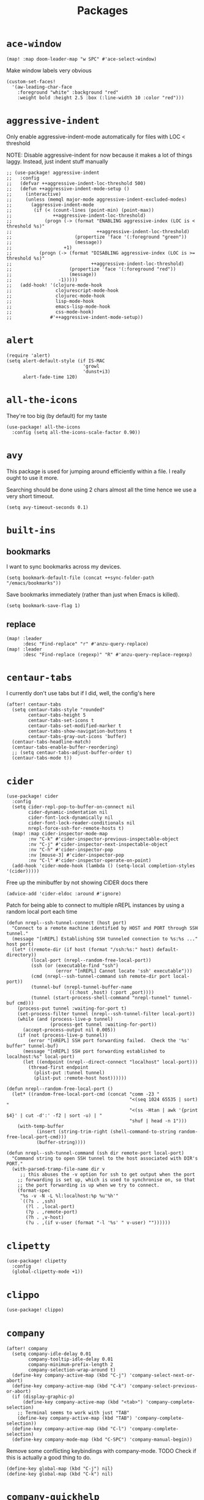 #+TITLE: Packages
#+STARTUP: overview
* =ace-window=
#+begin_src elisp
(map! :map doom-leader-map "w SPC" #'ace-select-window)
#+end_src
Make window labels very obvious
#+begin_src elisp
  (custom-set-faces!
    '(aw-leading-char-face
      :foreground "white" :background "red"
      :weight bold :height 2.5 :box (:line-width 10 :color "red")))
#+end_src
* =aggressive-indent=
Only enable aggressive-indent-mode automatically for files with LOC < threshold

NOTE: Disable aggressive-indent for now because it makes a lot of things laggy. Instead, just indent stuff manually
#+begin_src elisp
;; (use-package! aggressive-indent
;;   :config
;;   (defvar ++aggressive-indent-loc-threshold 500)
;;   (defun ++aggressive-indent-mode-setup ()
;;     (interactive)
;;     (unless (memql major-mode aggressive-indent-excluded-modes)
;;       (aggressive-indent-mode
;;        (if (< (count-lines (point-min) (point-max))
;;               ++aggressive-indent-loc-threshold)
;;            (progn (-> (format "ENABLING aggressive-index (LOC is < threshold %s)"
;;                               ++aggressive-indent-loc-threshold)
;;                       (propertize 'face '(:foreground "green"))
;;                       (message))
;;                   +1)
;;          (progn (-> (format "DISABLING aggressive-index (LOC is >= threshold %s)"
;;                             ++aggressive-indent-loc-threshold)
;;                     (propertize 'face '(:foreground "red"))
;;                     (message))
;;                 -1)))))
;;   (add-hook! '(clojure-mode-hook
;;                clojurescript-mode-hook
;;                clojurec-mode-hook
;;                lisp-mode-hook
;;                emacs-lisp-mode-hook
;;                css-mode-hook)
;;              #'++aggressive-indent-mode-setup))
#+end_src
* =alert=
#+begin_src elisp :results none
(require 'alert)
(setq alert-default-style (if IS-MAC
                            'growl
                            'dunst+i3)
      alert-fade-time 120)
#+end_src
* =all-the-icons=
They're too big (by default) for my taste
#+begin_src elisp
(use-package! all-the-icons
  :config (setq all-the-icons-scale-factor 0.90))
#+end_src
* =avy=
This package is used for jumping around efficiently within a file. I really ought to use it more.

Searching should be done using 2 chars almost all the time hence we use a very short timeout.
#+begin_src elisp
(setq avy-timeout-seconds 0.1)
#+end_src
* =built-ins=
** bookmarks
I want to sync bookmarks across my devices.
#+begin_src elisp
(setq bookmark-default-file (concat ++sync-folder-path "/emacs/bookmarks"))
#+end_src

Save bookmarks immediately (rather than just when Emacs is killed).
#+begin_src elisp
(setq bookmark-save-flag 1)
#+end_src
** replace
#+begin_src elisp
(map! :leader
      :desc "Find-replace" "r" #'anzu-query-replace)
(map! :leader
      :desc "Find-replace (regexp)" "R" #'anzu-query-replace-regexp)
#+end_src
* =centaur-tabs=
I currently don't use tabs but if I did, well, the config's here
#+begin_src elisp
(after! centaur-tabs
  (setq centaur-tabs-style "rounded"
        centaur-tabs-height 5
        centaur-tabs-set-icons t
        centaur-tabs-set-modified-marker t
        centaur-tabs-show-navigation-buttons t
        centaur-tabs-gray-out-icons 'buffer)
  (centaur-tabs-headline-match)
  (centaur-tabs-enable-buffer-reordering)
  ;; (setq centaur-tabs-adjust-buffer-order t)
  (centaur-tabs-mode t))
#+end_src
* =cider=
#+begin_src elisp
(use-package! cider
  :config
  (setq cider-repl-pop-to-buffer-on-connect nil
        cider-dynamic-indentation nil
        cider-font-lock-dynamically nil
        cider-font-lock-reader-conditionals nil
        nrepl-force-ssh-for-remote-hosts t)
  (map! :map cider-inspector-mode-map
        :nv "C-k" #'cider-inspector-previous-inspectable-object
        :nv "C-j" #'cider-inspector-next-inspectable-object
        :nv "C-h" #'cider-inspector-pop
        :nv [mouse-3] #'cider-inspector-pop
        :nv "C-l" #'cider-inspector-operate-on-point)
  (add-hook 'cider-mode-hook (lambda () (setq-local completion-styles '(cider)))))
#+end_src

Free up the minibuffer by not showing CIDER docs there
#+begin_src elisp
(advice-add 'cider-eldoc :around #'ignore)
#+end_src

Patch for being able to connect to multiple nREPL instances by using a random local port each time
#+begin_src elisp
(defun nrepl--ssh-tunnel-connect (host port)
  "Connect to a remote machine identified by HOST and PORT through SSH tunnel."
  (message "[nREPL] Establishing SSH tunneled connection to %s:%s ..." host port)
  (let* ((remote-dir (if host (format "/ssh:%s:" host) default-directory))
         (local-port (nrepl--random-free-local-port))
         (ssh (or (executable-find "ssh")
                  (error "[nREPL] Cannot locate 'ssh' executable")))
         (cmd (nrepl--ssh-tunnel-command ssh remote-dir port local-port))
         (tunnel-buf (nrepl-tunnel-buffer-name
                      `((:host ,host) (:port ,port))))
         (tunnel (start-process-shell-command "nrepl-tunnel" tunnel-buf cmd)))
    (process-put tunnel :waiting-for-port t)
    (set-process-filter tunnel (nrepl--ssh-tunnel-filter local-port))
    (while (and (process-live-p tunnel)
                (process-get tunnel :waiting-for-port))
      (accept-process-output nil 0.005))
    (if (not (process-live-p tunnel))
        (error "[nREPL] SSH port forwarding failed.  Check the '%s' buffer" tunnel-buf)
      (message "[nREPL] SSH port forwarding established to localhost:%s" local-port)
      (let ((endpoint (nrepl--direct-connect "localhost" local-port)))
        (thread-first endpoint
          (plist-put :tunnel tunnel)
          (plist-put :remote-host host))))))

(defun nrepl--random-free-local-port ()
  (let* ((random-free-local-port-cmd (concat "comm -23 "
                                             "<(seq 1024 65535 | sort) "
                                             "<(ss -Htan | awk '{print $4}' | cut -d':' -f2 | sort -u) | "
                                             "shuf | head -n 1")))
    (with-temp-buffer
           (insert (string-trim-right (shell-command-to-string random-free-local-port-cmd)))
           (buffer-string))))

(defun nrepl--ssh-tunnel-command (ssh dir remote-port local-port)
  "Command string to open SSH tunnel to the host associated with DIR's PORT."
  (with-parsed-tramp-file-name dir v
     ;; this abuses the -v option for ssh to get output when the port
    ;; forwarding is set up, which is used to synchronise on, so that
    ;; the port forwarding is up when we try to connect.
    (format-spec
     "%s -v -N -L %l:localhost:%p %u'%h'"
     `((?s . ,ssh)
       (?l . ,local-port)
       (?p . ,remote-port)
       (?h . ,v-host)
       (?u . ,(if v-user (format "-l '%s' " v-user) ""))))))
#+end_src
* =clipetty=
#+begin_src elisp
(use-package! clipetty
  :config
  (global-clipetty-mode +1))
#+end_src
* =clippo=
#+begin_src emacs-lisp :tangle yes :results none
(use-package! clippo)
#+end_src
* =company=
#+begin_src elisp
(after! company
  (setq company-idle-delay 0.01
        company-tooltip-idle-delay 0.01
        company-minimum-prefix-length 2
        company-selection-wrap-around t)
  (define-key company-active-map (kbd "C-j") 'company-select-next-or-abort)
  (define-key company-active-map (kbd "C-k") 'company-select-previous-or-abort)
  (if (display-graphic-p)
      (define-key company-active-map (kbd "<tab>") 'company-complete-selection)
    ;; Terminal seems to work with just "TAB"
    (define-key company-active-map (kbd "TAB") 'company-complete-selection))
  (define-key company-active-map (kbd "C-l") 'company-complete-selection)
  (define-key company-mode-map (kbd "C-SPC") 'company-manual-begin))
#+end_src
Remove some conflicting keybindings with company-mode.
TODO Check if this is actually a good thing to do.
#+begin_src elisp
(define-key global-map (kbd "C-j") nil)
(define-key global-map (kbd "C-k") nil)
#+end_src
* =company-quickhelp=
#+begin_src elisp
(use-package! company-quickhelp
  :config
  (company-quickhelp-mode +1))
#+end_src
* =counsel=
#+begin_src elisp
;; (use-package! counsel
;;   :config
;;   (map! :leader :desc "Search interwebs" "s g" #'counsel-search)
;;   (setq counsel-search-engine 'google))
#+end_src
* =consult=
#+begin_src elisp :results none
(use-package! consult
  :config
  (consult-customize
    consult-ripgrep consult-git-grep consult-grep
    consult-bookmark consult-xref
    consult--source-bookmark
    +default/search-project
    +default/search-cwd
    +default/search-other-cwd
    :preview-key '(:debounce 0.2 any))
  (map! :map doom-leader-map
        "y" #'consult-yank-from-kill-ring))
#+end_src
* =dap=
# dap-mode causes errors so comment it for now
# Typical templates DAP debug templates. Primarily serves as examples that can be tweaked
# #+begin_src elisp
# (use-package! dap-mode
#   :config
#   (dap-register-debug-template
#    "Typescript project (src/index.ts)"
#    (list :type "node"
#          :cwd "${workspaceFolder}"
#          :runtimeArgs ["--nolazy" "-r" "ts-node/register"]
#          :args "src/index.ts"
#          :request "launch"
#          :name "Node index.ts")))
#           #+end_src
# Disable DAP tooltips in TTY because it's glitchy
# #+begin_src elisp
# (use-package! dap-mode
#   :config
#   (dap-tooltip-mode (if (display-graphic-p) +1 -1)))
# #+end_src
# Add modeline to DAP windows (a bit hacky)
# #+begin_src elisp
# (use-package! dap-mode
#   :config
#   (add-hook '+dap-running-session-mode-hook (lambda () (doom-modeline-mode +1))))
# #+end_src
* =dotenv-mode=
#+begin_src elisp
(use-package! dotenv-mode
  :config (add-to-list 'auto-mode-alist '("\\.env\\..*" . dotenv-mode)))
#+end_src
* =edbi=
#+begin_src elisp
;; (require 'edbi)
#+end_src
* =ejc=

Make emacs into a decent SQL "IDE"
#+begin_src elisp
;; (require 'ejc-sql)
;; (require 'ejc-autocomplete)
;; (require 'ejc-direx)
;; (use-package! ejc-sql
;;   :config
;;   (setq ejc-ring-length 10000
;;         ejc-result-table-impl 'ejc-result-mode
;;         ejc-complete-on-dot t
;;         ejc-sql-separator "---")
;;   (set-popup-rules!
;;     '(("^database: "
;;        :quit nil
;;        :side left
;;        :size 75
;;        :select t)
;;       ("*ejc-sql-output*"
;;        :quit nil
;;        :side bottom
;;        :size 30
;;        :select nil)))
;;   (add-hook 'sql-mode-hook (lambda ()
;;                              (ejc-sql-mode t)
;;                              (map! :nv "SPC a" #'ejc-eval-user-sql-at-point)))
;;   (add-hook 'ejc-result-mode-hook (lambda () (visual-line-mode -1)))
;;   (add-hook 'ejc-sql-minor-mode-hook
;;             (lambda ()
;;               (company-mode -1)
;;               (auto-complete-mode +1)
;;               (ejc-ac-setup)
;;               ;; Fuzzy doesn't seem to work though. TODO Find out why
;;               (setq ac-use-fuzzy t
;;                     ac-fuzzy-enable t
;;                     ac-menu-height 10
;;                     ac-candidate-max 10
;;                     ac-delay 0.5
;;                     ac-auto-show-menu 0.5)
;;               (map! :map ac-completing-map
;;                     "C-k" #'ac-previous
;;                     "C-j" #'ac-next
;;                     "<tab>" #'ac-complete)))
;;   (add-hook 'ejc-sql-connected-hook (lambda ()
;;                                       (ejc-set-fetch-size 100)
;;                                       (ejc-set-max-rows 100)
;;                                       (ejc-set-show-too-many-rows-message t)
;;                                       (ejc-set-column-width-limit 50)
;;                                       (ejc-set-use-unicode t))))

;; (defun ejx-direx:make-buffer-prefixed ()
;;   (let ((current-ejc-db ejc-db)
;;         (buf (direx:ensure-buffer-for-root
;;               (make-instance 'ejc-direx:database
;;                              :name (format "database: %s" (ejc-get-db-name ejc-db))
;;                              :buffer (current-buffer)
;;                              :file-name (buffer-file-name)
;;                              :cache (cons nil (ejc-direx:get-structure))))))
;;     (with-current-buffer buf
;;       (setq-local ejc-db current-ejc-db))
;;     buf))

;; (defun ejx-direx:show ()
;;   (interactive)
;;   (pop-to-buffer (ejx-direx:make-buffer-prefixed)))
#+end_src
* =elcord=
Flex on Discord that we're using Emacs.
#+begin_src elisp
(defun start-elcord ()
  (interactive)
  (use-package! elcord
    :config
    (setq elcord-refresh-rate 5
          elcord-use-major-mode-as-main-icon t)
    (elcord-mode +1)
    (message "Started elcord")))

(defun stop-elcord ()
  (interactive)
  (elcord-mode -1)
  (message "Stopped elcord"))
#+end_src
* =evil=
#+begin_src elisp
(define-key evil-insert-state-map (kbd "C-j") nil)
(define-key evil-insert-state-map (kbd "C-k") nil)
(define-key evil-motion-state-map (kbd "<tab>") nil)

(define-key evil-motion-state-map (kbd "C-o") 'evil-jump-backward)
(define-key evil-motion-state-map (kbd "C-i") 'evil-jump-forward)
#+end_src

Configure particular commands to register a jump (i.e. my most used navigation commands)
#+begin_src elisp :results none
(evil-add-command-properties #'projectile-find-file :jump t)
(evil-add-command-properties #'find-file :jump t)
(evil-add-command-properties #'consult-recent-file :jump t)
(evil-add-command-properties #'doom/find-file-in-private-config :jump t)
#+end_src

Disable the annoying auto-comment on newline.
#+begin_src elisp
(setq +evil-want-o/O-to-continue-comments nil)
#+end_src

Unbind annoying key that I press a lot accidentally.
#+begin_src elisp
(unbind-key "K" evil-normal-state-map)
(unbind-key "K" evil-visual-state-map)
(unbind-key "K" evil-motion-state-map)
#+end_src

I've always found evil's undo to undo more than I want it to
#+begin_src elisp
(setq evil-want-fine-undo t)
#+end_src

I keep changing my mind about this, but for now, I think splitting and selecting the left and top windows feel better.
#+begin_src elisp
(setq evil-vsplit-window-right t
      evil-split-window-below t)
#+end_src

evil-collection with workaround for =slime= specifically (and evaluation of the last sexp)
#+begin_src elisp
(use-package! evil-collection
  :config
  (setq evil-collection-setup-minibuffer t))
#+end_src

Make evil-search-word look for symbol rather than word boundaries
#+begin_src elisp :results none
(use-package! evil
  :config
  (defalias #'forward-evil-word #'forward-evil-symbol)
  (setq-default evil-symbol-word-search t)
  (setq))
#+end_src
** =evil-matchit=
#+begin_src emacs-lisp :tangle yes :results none
(use-package! evil-matchit
  :config
  (global-evil-matchit-mode +1))
#+end_src
** =evil-easymotion=
#+begin_src emacs-lisp :tangle yes :results none
(use-package! evil-easymotion
  :config
  (unbind-key "s" evil-normal-state-map)
  (evilem-default-keybindings "s")
  (custom-set-faces!
    '(avy-lead-face :foreground "red" :background nil :weight bold)
    `(avy-lead-face-0 :foreground ,(doom-color 'yellow) :background nil)))
#+end_src
* =elfeed=
#+begin_src elisp :results none
(use-package! elfeed
  :config
  (setq rmh-elfeed-org-files (list (concat doom-private-dir "elfeed.org"))
        elfeed-db-directory "~/Dropbox/emacs/elfeed")
  (add-hook 'elfeed-search-mode-hook (lambda ()
                                       (elfeed-update)
                                       (setq-local browse-url-browser-function 'eww-browse-url)))
  (defun ++elfeed-content ()
    (interactive)
    (writeroom-mode -1)
    (+zen/toggle-fullscreen)
    (doom/window-maximize-buffer)
    (focus-mode +1))
  (map! :map doom-leader-map "Z" #'++elfeed-content))

(after! elfeed
  (setq elfeed-search-filter "@5-year-ago +unread"))
#+end_src
* =exec-path-from-shell=
#+begin_src emacs-lisp :tangle yes :results none
(use-package! exec-path-from-shell
  :config
  (exec-path-from-shell-copy-env "SSH_AGENT_PID")
  (exec-path-from-shell-copy-env "SSH_AUTH_SOCK"))
#+end_src
* =flycheck=
Emphasize the error/warning fringe indicators. When I go through a file, I typically rely on the fridge to tell guide me to code that I have to fix.
#+begin_src elisp
(define-fringe-bitmap 'flycheck-fringe-bitmap-beam
  (vector #b11111111
          #b11111111
          #b11111111
          #b11111111
          #b11111111
          #b11111111
          #b11111111
          #b11111111
          #b11111111
          #b11111111
          #b11111111
          #b11111111
          #b11111111
          #b11111111
          #b11111111))

(flycheck-define-error-level 'error
  :severity 30
  :compilation-level 2
  :overlay-category 'flycheck-error-overlay
  :fringe-bitmap 'flycheck-fringe-bitmap-beam
  :fringe-face 'flycheck-fringe-error
  :error-list-face 'flycheck-error-list-error)

(flycheck-define-error-level 'warning
  :severity 20
  :compilation-level 2
  :overlay-category 'flycheck-warning-overlay
  :fringe-bitmap 'flycheck-fringe-bitmap-beam
  :fringe-face 'flycheck-fringe-warning
  :error-list-face 'flycheck-error-list-warning)

(setq flycheck-display-errors-delay 0.01)
#+end_src

Popup-tip customization for the terminal
#+begin_src elisp
(use-package! flycheck-popup-tip
  :config
  (setq flycheck-popup-tip-error-prefix " "))
#+end_src

Customize the flycheck errors table to have longer columns and sort by error level by default
#+begin_src elisp
(use-package! flycheck
  :config
  (setq flycheck-error-list-format
        `[("File" 32)
          ("Line" 8 flycheck-error-list-entry-<)
          ("Col" 8 nil)
          ("Level" 32 flycheck-error-list-entry-level-<)
          ("ID" 32 t)
          (#("Message (Checker)" 0 7
             (face flycheck-error-list-error-message)
             9 16
             (face flycheck-error-list-checker-name))
           0 t)])
  (add-hook 'flycheck-error-list-mode-hook
            (lambda () (tabulated-list-sort 3)))
  (set-popup-rules!
    '(("*Flycheck errors*"
       :quit nil
       :side bottom
       :size 10
       :select nil))))
#+end_src

Make flycheck posframes a bit less obtrusive
#+begin_src elisp
(use-package! flycheck-posframe
  :config
  (setq flycheck-posframe-position 'window-top-right-corner))
#+end_src

* =focus=
#+begin_src emacs-lisp :tangle yes :results none
(use-package! focus
  :config
  (add-to-list 'focus-mode-to-thing '(eww-mode . paragraph)))
#+end_src
* =google-translate=
#+begin_src elisp
(use-package! google-translate
  :config
  (map! :leader :desc "Google translate" "s a" #'google-translate-smooth-translate)
  (setq google-translate-translation-directions-alist
        '(("en" . "ja") ("ja" . "en")))
  ;; Workaround: see https://github.com/atykhonov/google-translate/issues/137
  (defun google-translate--search-tkk ()
    "Search TKK."
    (list 430675 2721866130)))
(use-package! google-translate-smooth-ui)
#+end_src
* =hackernews=
#+begin_src emacs-lisp :tangle yes :results none
(use-package! hackernews)
#+end_src
* =keychain-environment=
#+begin_src elisp
(require 'keychain-environment)
(keychain-refresh-environment)
#+end_src
* =idle-highlight-mode=
#+begin_src elisp
(add-hook 'text-mode-hook (lambda () (idle-highlight-mode +1)))
(add-hook 'prog-mode-hook (lambda () (if (bound-and-true-p lsp-mode)
                                    (idle-highlight-mode -1)
                                  (idle-highlight-mode +1))))
#+end_src
* =i3wm-config-mode=
#+begin_src elisp
(require 'i3wm-config-mode)
#+end_src
* =ielm=
Set a cool prompt and make it non-noisy (What does this even mean?)
#+begin_src elisp
(setq ielm-noisy nil
      ielm-prompt "λ> ")
#+end_src
* =itail=
#+begin_src elisp
(require 'itail)
#+end_src
* =ispell=
Fix the ispell dictinoary.
#+begin_src elisp
(setq ispell-dictionary "en")
#+end_src
* =ivy=
Make ivy show up in the top center of the screen (apart from when used with counsel)
#+begin_src elisp
;; (after! ivy-posframe
;;   (setf (alist-get t ivy-posframe-display-functions-alist)
;;         #'ivy-posframe-display-at-frame-top-center)
;;   (setf (alist-get 'swiper ivy-posframe-display-functions-alist)
;;         #'ivy-posframe-display-at-frame-top-center)
;;   (setq ivy-posframe-border-width 10
;;         ivy-posframe-width 120
;;         ivy-posframe-parameters (append ivy-posframe-parameters '((left-fringe . 3)
;;                                                                   (right-fringe . 3)))))
#+end_src


TODO What is this for?
#+begin_src elisp
;; (setq posframe-arghandler
;;       (lambda (_buffer-or-name key value)
;;         (or (eq key :lines-truncate)
;;             value)))
#+end_src

Get rid of ./ and ../ in ivy file prompts
#+begin_src elisp
;; (setq ivy-extra-directories '("./"))
#+end_src

Fix for https://github.com/hlissner/doom-emacs/issues/3038.
#+begin_src elisp
;; (after! counsel
;;   (setq counsel-rg-base-command "rg -M 240 --with-filename --no-heading --line-number --color never %s || true"))
#+end_src

Patch for automatically enabling `ivy-calling` in `ivy-occur-grep-mode` and make it toggle-able
#+begin_src elisp
;; (map! :map ivy-occur-grep-mode-map
;;       :n "c" (cmd! (setq ivy-calling (not ivy-calling))))

;; (add-hook 'ivy-occur-grep-mode-hook
;;           (cmd! (setq ivy-calling t)))
#+end_src
* =kubernetes=
#+begin_src elisp
(use-package kubernetes
  :ensure t
  :commands (kubernetes-overview))

(use-package kubernetes-evil
  :ensure t
  :after kubernetes)
#+end_src
* =lsp=
#+begin_src elisp :results none
(use-package! lsp-mode
  :config
  (add-hook! '(prog-mode-hook)
    (setq lsp-completion-enable t
          lsp-idle-delay 0.2))
  (add-hook! '(clojure-mode-hook
               clojurescript-mode-hook
               clojurec-mode-hook)
    (setq lsp-completion-enable t))
  (add-hook! '(typescript-tsx-mode-hook
               typescript-mode-hook
               web-mode-hook
               js-mode-hook
               js2-mode-hook)
    ;; Use `tide' for completions and formatting instead since LSP is too laggy
    (setq-local lsp-completion-enable nil
                lsp-typescript-format-enable nil)
    (add-hook! '(lsp-mode-hook) :append
      (when (-contains? '(typescript-tsx-mode
                           typescript-mode
                           web-mode
                           js-mode
                           js2-mode)
              major-mode)
        (setq-local completion-at-point-functions (mapcar #'cape-company-to-capf
                                                   (list #'company-tide))))))
  (set-popup-rules!
    '(("*lsp-help*"
       :quit t
       :side top
       :size 10
       :select nil
       :modeline t))))

(after! lsp-mode
  (setq lsp-lens-enable t
        lsp-log-io nil
        lsp-use-plists t
        lsp-completion-no-cache nil
        lsp-completion-use-last-result nil
        lsp-headerline-breadcrumb-enable t
        lsp-headerline-breadcrumb-enable-diagnostics nil
        lsp-eldoc-enable-hover nil
        lsp-lens-place-position 'end-of-line
        lsp-enable-indentation t
        lsp-signature-auto-activate t
        lsp-signature-function 'lsp-signature-posframe
        lsp-signature-posframe-params '(:poshandler posframe-poshandler-point-bottom-left-corner-upward
                                        :height 10
                                        :width 120
                                        :border-width 1
                                        :min-width 120))
  (map! :map evil-normal-state-map
        "g t" #'lsp-find-type-definition
        "g D" #'lsp-find-implementation)

  (map! :map lsp-signature-mode-map
        "C-j" #'lsp-signature-next
        "C-k" #'lsp-signature-previous))
#+end_src
Directories to ignore for specific languages
#+begin_src elisp
(after! lsp-mode
  ;; Clojure(Script)
  (dolist (to-ignore '("[/\\\\]\\.clj-kondo$"
                       "[/\\\\]\\.shadow-cljs$"
                       "[/\\\\]resources$"))
    (add-to-list 'lsp-file-watch-ignored to-ignore)))
#+end_src
Typescript
#+begin_src elisp
(use-package! lsp-mode
  :config
  (setq lsp-clients-typescript-server-args '("--stdio" "--tsserver-log-file" "/dev/stderr")))
#+end_src
** =lsp-ui=
TODO Convert the `define-key` statements to use `map!`
#+begin_src elisp
(after! lsp-ui
  (define-key lsp-ui-peek-mode-map (kbd "j") 'lsp-ui-peek--select-next)
  (define-key lsp-ui-peek-mode-map (kbd "k") 'lsp-ui-peek--select-prev)
  (define-key lsp-ui-peek-mode-map (kbd "C-k") 'lsp-ui-peek--select-prev-file)
  (define-key lsp-ui-peek-mode-map (kbd "C-j") 'lsp-ui-peek--select-next-file)
  (define-key evil-normal-state-map (kbd "g f") 'lsp-ui-peek-find-references)
  (map! :map lsp-mode-map
        :nv "SPC c m" #'lsp-ui-imenu
        :nv "SPC d" #'lsp-ui-doc-glance)
  (map! :map lsp-ui-peek-mode-map
        "l" #'lsp-ui-peek--goto-xref
        "C-l" #'lsp-ui-peek--goto-xref-other-window)
  (setq lsp-ui-peek-fontify 'always
        lsp-ui-peek-list-width 100
        lsp-ui-peek-peek-height 40
        lsp-ui-peek-always-show nil

        ;; These can be brought up on-demand with SPC d
        lsp-ui-doc-enable nil
        ;; Prevents LSP peek to disappear when mouse touches it
        lsp-ui-doc-show-with-mouse nil
        lsp-ui-doc-include-signature t
        lsp-ui-doc-delay 0
        lsp-ui-doc-position (if (display-graphic-p) 'at-point 'top)
        lsp-ui-doc-max-width 120
        lsp-ui-doc-max-height 120
        lsp-ui-doc-header nil


        lsp-ui-imenu-enable t

        ;; This is just annoying, really
        lsp-ui-sideline-enable nil))
#+end_src
Display lsp-ui-peek in a childframe so that the whole screen is used despite multiple windows.

Only on GUI though since TTY doesn't support posframes :^(.

Copied from https://github.com/emacs-lsp/lsp-ui/issues/441.
#+begin_src elisp
(when (display-graphic-p)
  (defun lsp-ui-peek--peek-display (src1 src2)
    (-let* ((win-width (frame-width))
            (lsp-ui-peek-list-width (/ (frame-width) 2))
            (string (-some--> (-zip-fill "" src1 src2)
                      (--map (lsp-ui-peek--adjust win-width it) it)
                      (-map-indexed 'lsp-ui-peek--make-line it)
                      (-concat it (lsp-ui-peek--make-footer)))))
      (setq lsp-ui-peek--buffer (get-buffer-create " *lsp-peek--buffer*"))
      (posframe-show lsp-ui-peek--buffer
                     :string (mapconcat 'identity string "")
                     :min-width (truncate (/ (frame-width) 1.1))
                     :poshandler #'posframe-poshandler-frame-center
                     :border-color "white"
                     :border-width 1)))

  (defun lsp-ui-peek--peek-destroy ()
    (when (bufferp lsp-ui-peek--buffer)
      (posframe-delete lsp-ui-peek--buffer))
    (setq lsp-ui-peek--buffer nil
          lsp-ui-peek--last-xref nil)
    (set-window-start (get-buffer-window) lsp-ui-peek--win-start))

  (advice-add #'lsp-ui-peek--peek-new :override #'lsp-ui-peek--peek-display)
  (advice-add #'lsp-ui-peek--peek-hide :override #'lsp-ui-peek--peek-destroy))
#+end_src
* =logview=
#+begin_src elisp
(require 'logview)
#+end_src
* =modeline=
#+begin_src elisp
(after! doom-modeline
  (setq doom-modeline-buffer-file-name-style 'auto
        doom-modeline-height 0
        doom-modeline-major-mode-icon t
        doom-modeline-major-mode-color-icon t
        doom-modeline-buffer-modification-icon t
        doom-modeline-modal-icon nil
        doom-modeline-buffer-state-icon nil
        doom-modeline-enable-word-count nil
        doom-modeline-lsp nil))
(setq org-clock-mode-line-total 'current)
(setq display-time-default-load-average nil
      display-time-24hr-format t)
#+end_src

Display clock on modeline
#+begin_src elisp
(display-time-mode +1)
#+end_src
* =nyan-mode=
#+begin_src elisp
(use-package! nyan-mode
  :config
  (setq nyan-minimum-window-width 100
        nyan-mark-modified-buffers t)
  (nyan-mode +1))
#+end_src
* =org=
#+begin_src elisp :results none
(after! org
  (setq org-directory (concat ++sync-folder-path "/org")
        org-default-notes-file (concat org-directory "/notes/default.org")
        org-agenda-files (cl-map 'list (lambda (f) (concat org-directory "/" f))
                                 '("life"
                                   "work"
                                   "captures"
                                   "notes")))
  (setq org-agenda-span 14
        org-agenda-start-on-weekday nil
        org-agenda-start-day "-3d"
        org-agenda-skip-scheduled-if-done t
        org-agenda-skip-deadline-if-done t
        org-agenda-window-setup 'other-window
        org-ellipsis " ▾"
        org-export-with-section-numbers nil
        org-hide-emphasis-markers t
        org-src-tab-acts-natively t
        org-edit-src-content-indentation 0
        org-src-preserve-indentation nil
        org-startup-folded 'content
        org-cycle-separator-lines 2
        org-todo-keywords '((sequence "TODO(t)" "ONGOING(o)" "ON HOLD(h)" "|" "DONE(d)" "CANCELLED(c)")
                            (sequence "[ ](T)" "[-](O)" "[?](H)" "|" "[X](D)"))
        org-log-done 'time
        org-hide-leading-stars t
        org-superstar-headline-bullets-list '("•")
        org-superstar-cycle-headline-bullets 1
        org-superstar-special-todo-items t
        org-superstar-item-bullet-alist '("-")
        org-tags-column -120
        org-image-actual-width nil
        ;; Don't log the time a task was rescheduled or redeadlined.
        org-log-redeadline nil
        org-log-reschedule nil
        ;; Prefer rescheduling to future dates and times
        org-read-date-prefer-future 'time))
#+end_src
Refresh org-agenda after rescheduling a task
#+begin_src elisp
(defun org-agenda-refresh ()
  "Refresh all `org-agenda' buffers."
  (dolist (buffer (buffer-list))
    (with-current-buffer buffer
      (when (derived-mode-p 'org-agenda-mode)
        (org-agenda-maybe-redo)))))

(defadvice org-schedule (after refresh-agenda activate)
  "Refresh org-agenda."
  (org-agenda-refresh))
#+end_src
Save all org buffers automatically after particular commands
#+begin_src emacs-lisp :tangle yes :results none
(advice-add 'org-deadline       :after (++advice-lambda #'org-save-all-org-buffers))
(advice-add 'org-schedule       :after (++advice-lambda #'org-save-all-org-buffers))
(advice-add 'org-store-log-note :after (++advice-lambda #'org-save-all-org-buffers))
(advice-add 'org-todo           :after (++advice-lambda #'org-save-all-org-buffers))
#+end_src
Allow pasting images into org-mode
#+begin_src elisp
(use-package! org-download
  :config (setq org-download-method 'attach))
#+end_src
Allow drag-and-drop-ing to `dired`
#+begin_src elisp
(add-hook 'dired-mode-hook 'org-download-enable)
#+end_src
Avoid wrapping org-tables
#+begin_src elisp
(add-hook 'org-mode-hook (lambda () (visual-line-mode -1)))
#+end_src
Interpret ansi codes in Results section (source: https://emacs.stackexchange.com/a/63562)
#+begin_src elisp :results none
(defun ++org-babel-interpret-ansi ()
  (when-let ((beg (org-babel-where-is-src-block-result nil nil)))
    (save-excursion
      (goto-char beg)
      (when (looking-at org-babel-result-regexp)
        (let ((end (org-babel-result-end))
              (ansi-color-context-region nil))
          (ansi-color-apply-on-region beg end))))))
(add-hook 'org-babel-after-execute-hook #'++org-babel-interpret-ansi)
#+end_src
Collapse all headings except for this one
#+begin_src elisp :results none
(defun ++org-collapse-all-except-current ()
  (interactive)
  "Collapse all nodes except current"
  (if (save-excursion (end-of-line) (outline-invisible-p))
      (progn (org-show-entry) (show-children))
    (outline-back-to-heading)
    (unless (and (bolp) (org-on-heading-p))
      (org-up-heading-safe)
      (hide-subtree)
      (error "Boundary reached"))
    (org-overview)
    (org-reveal t)
    (org-show-entry)
    (recenter-top-bottom)
    (show-children)
    (recenter-top-bottom)))
(map! :map org-mode-map
      :nv "SPC m z" #'++org-collapse-all-except-current)
#+end_src
** =org-capture=
#+begin_src elisp
(after! org
  (setq org-capture-templates
        '(("t" "" entry (file "~/Dropbox/org/captures/tasks.org")
           "* TODO %?\n%U"
           :kill-buffer t)
          ("t" "Task" entry (file "~/Dropbox/org/captures/tasks.org")
           "* TODO %?\n%U"
           :kill-buffer t)
          ("e" "From emacs" entry (file "~/Dropbox/org/captures/from-emacs.org")
           "* %i\n%?"
           :empty-lines 1
           :kill-buffer t)
          ("c" "From clipboard" entry (file "~/Dropbox/org/captures/from-clipboard.org")
           "* %x\n%?"
           :empty-lines 1
           :kill-buffer t)
          ("s" "Shopping list" entry (file "~/Dropbox/org/captures/shopping-list.org")
           "* [ ] %?"
           :jump-to-captured t
           :empty-lines 1
           :kill-buffer t))))
#+end_src
** =org-babel=
NodeJS - Make sure org-babel finds `node_modules`
#+begin_src elisp
(setenv "NODE_PATH"
        (concat
         (getenv "HOME") "/org/node_modules"  ":"
         (getenv "NODE_PATH")))
#+end_src
Clojure
#+begin_src elisp
(use-package! ob-clojure
  :init (require 'cider)
  :config (setq org-babel-clojure-backend 'cider))
#+end_src
General

TODO Find out why emacs-lisp is set to nil
#+begin_src elisp
(org-babel-do-load-languages
 'org-babel-load-languages
 '((emacs-lisp . nil)
   (Clojure . t)
   (Javascript . t)))
#+end_src
#+BEGIN_SRC elisp :results none
(after! org
  (setq org-babel-results-keyword "results")
  (custom-set-faces!
    `(org-level-1 :foreground ,(doom-color 'yellow))
    `(org-meta-line :foreground ,(doom-color 'grey))
    `(org-table :foreground ,(doom-color 'orange))
    `(org-block :background ,(doom-color 'black))
    `(org-block-begin-line :foreground ,(doom-color 'grey) :overline t)
    `(org-block-end-line :foreground ,(doom-color 'grey) :overline nil :underline t)
    `(org-code :foreground ,(doom-color 'teal))))
#+END_SRC
** =org-sticky-header=
#+begin_src elisp :results none
(use-package! org-sticky-header
  :config
  (org-sticky-header-mode +1))
#+end_src

* =org-alert=
#+begin_src emacs-lisp :tangle yes :results none
(use-package! org-alert
  :config
  (setq org-alert-interval 300)
  (org-alert-enable))
#+end_src

Define a new alert style that focuses Emacs when a notification is middle-clicked
#+begin_src emacs-lisp :tangle yes :results none
(defun ++dunst+i3-notify (info)
  (async-start
    `(lambda ()
       ,(async-inject-variables "alert-default-icon")
       (shell-command-to-string (concat (executable-find "dunstify")
                                  (format " --action=\"forwardAction,Forward\" --appname=Emacs --icon=%s \"%s\" \"%s\" "
                                    alert-default-icon
                                    ,(plist-get info :buffer-name)
                                    ,(plist-get info :message))
                                  " | tr -d '\n'")))
    (lambda (dunstify-result)
      (when (equal dunstify-result "forwardAction")
        (async-start
          `(lambda ()
             ,(async-inject-variables "++window-id")
             (shell-command-to-string ,(format "i3-msg --socket %s [id=%s] focus"
                                         ;; See https://www.reddit.com/r/i3wm/comments/glhgo4/comment/fvntamj/?utm_source=share&utm_medium=web2x&context=3
                                         "\"/run/user/1000/i3/$(ls -t /run/user/1000/i3/ | awk '{print $1}' | grep ipc | head -n 1)\""
                                         ++window-id)))
          (lambda (i3-focus-result)
            (message "FOCUS RESULT FROM i3: %s !!!" i3-focus-result)
            (org-agenda-list)))))))

(require 'async)
(alert-define-style 'dunst+i3 :title "dunst + i3"
  :notifier
  (lambda (info)
    ;; buffer prop isn't serializable
    (plist-put info :buffer-name (buffer-name (plist-get info :buffer)))
    (plist-delete! info :buffer)
    (++dunst+i3-notify info)))
#+end_src
* =org-habit=
#+begin_src emacs-lisp :tangle yes :results none
(use-package! org-habit
  :config
  (add-to-list 'org-modules 'org-habit)
  (setq org-habit-show-habits-only-for-today nil
        org-habit-show-all-today nil
        org-habit-preceding-days 14
        org-habit-following-days 7))
#+end_src
* =org-roam=
#+begin_src emacs-lisp :tangle yes :results none
(use-package! org-roam
  :config
  (defvar ++org-roam-dir "~/Dropbox/emacs/org-roam")
  (make-directory ++org-roam-dir 'parents)
  (setq org-roam-directory ++org-roam-dir)
  (org-roam-db-autosync-mode))
#+end_src
* =org-sticky-header=
#+begin_src emacs-lisp :tangle yes :results none
(use-package! org-sticky-header
  :config
  (add-hook 'org-mode-hook (lambda () (org-sticky-header-mode +1))))
#+end_src
* =origami=
#+begin_src elisp
(use-package! origami
  :config
  ;; Only use origami for some modes
  (add-hook! '(typescript-tsx-mode-hook
                typescript-mode-hook
                web-mode-hook
                js-mode-hook
                js2-mode-hook)
    (origami-mode +1))
  (custom-set-faces!
    `(origami-fold-replacement-face :foreground ,(doom-color 'magenta)))
  (map! :map origami-mode-map
        :nv "z o" #'origami-open-node
        :nv "z O" #'origami-open-node-recursively
        :nv "z c" #'origami-close-node
        :nv "z C" #'origami-close-node-recursively
        :nv "z m" #'origami-close-all-nodes
        :nv "z n" #'origami-open-all-nodes
        :nv "z u" #'origami-undo
        :nv "z r" #'origami-redo
        :nv "z R" #'origami-reset))
#+end_src
* =chrome=
Keybindings
#+begin_src elisp
(use-package! chrome
  :config (setq chrome-auto-retrieve t
                ++chrome-host "127.0.0.1"
                ++chrome-port 9222))

(defun ++chrome-new-tab ()
  (interactive)
  (chrome--devtools-do
   (chrome-tab-create :host ++chrome-host
                      :port ++chrome-port
                      :session '(++chrome-port . ++chrome-host))
   "new"))

(map! :map chrome-mode-map
      :nv "l" #'chrome-visit-tab
      :nv "x" #'chrome-delete-tab
      :nv "n" #'++chrome-new-tab)
#+end_src
Auto-fetch Chrome tabs every second
#+begin_src elisp
(setq ++chrome-tabs-retriever-timer nil)
(add-hook 'window-configuration-change-hook
          (lambda ()
            (if (eq major-mode 'chrome-mode)
                ;; Start
                (when (not ++chrome-tabs-retriever-timer)
                  (setq ++chrome-tabs-retriever-timer (run-at-time nil 1 #'chrome-retrieve-tabs)))
              ;; Stop
              (when ++chrome-tabs-retriever-timer
                (cancel-timer ++chrome-tabs-retriever-timer)
                (setq ++chrome-tabs-retriever-timer nil)))))
#+end_src
* =persp=
#+begin_src elisp
(setq persp-save-dir (concat ++sync-folder-path "/emacs/sessions/"))
#+end_src
* =projectile=
It's convenient to open a file in a different window sometimes.
#+begin_src elisp
(map! :nv "SPC f g" #'projectile-find-file-other-window)
#+end_src

Get rid of annoying projectile staleness without it being too expensive/noticeable for local files.
For remote files, make it a bit longer
#+begin_src elisp
(defun ++set-projectile-cache-duration ()
  (setq projectile-files-cache-expire
        (if (and buffer-file-name
            (file-remote-p (file-truename buffer-file-name)))
       (* 10 60) ; Long-ish projectile cache for remote files
     10)))

(use-package! projectile
  :config
  (add-hook 'find-file-hook #'++set-projectile-cache-duration))
#+end_src
* =prettier=
#+begin_src emacs-lisp :tangle yes :results none
(defun ++maybe-enable-prettier ()
  (when (locate-dominating-file default-directory ".prettierrc")
    (prettier-mode +1)))

(use-package! prettier
  :config
  (add-hook! '(typescript-tsx-mode-hook
               typescript-mode-hook
               web-mode-hook
               js-mode-hook
               js2-mode-hook)
             #'++maybe-enable-prettier))
#+end_src
* =projectile-git-autofetch=
#+begin_src elisp
(use-package! projectile-git-autofetch
  :config
  (setq projectile-git-autofetch-notify nil)
  (projectile-git-autofetch-mode +1))
#+end_src
* =pulsar=
#+begin_src elisp :results none
(use-package! pulsar
  :config
  (setq pulsar-pulse-functions
        '(recenter-top-bottom
          move-to-window-line-top-bottom
          reposition-window
          forward-page
          backward-page
          scroll-up-command
          scroll-down-command
          org-next-visible-heading
          org-previous-visible-heading
          org-forward-heading-same-level
          org-backward-heading-same-level
          outline-backward-same-level
          outline-forward-same-level
          outline-next-visible-heading
          outline-previous-visible-heading
          outline-up-heading))
  (setq pulsar-pulse-on-window-change t)
  (setq pulsar-pulse t)
  (setq pulsar-delay 0.05)
  (setq pulsar-iterations 10)
  (setq pulsar-face 'pulsar-magenta)
  (setq pulsar-highlight-face 'pulsar-yellow)
  (pulsar-global-mode +1)
  ;; For some reason, some commands don't work despite being in pulsar-pulse-functions
  (setq ++pulsar-pulse-line-cmds
        '(evil-scroll-up
          evil-scroll-down
          evil-goto-line
          evil-goto-last-line
          evilem-motion-previous-line
          evilem-motion-next-line))
  (defun ++pulsar-pulse-line (func)
    (advice-add func :after (lambda (_f &rest _args) (pulsar-pulse-line))))
  (mapc #'++pulsar-pulse-line ++pulsar-pulse-line-cmds)
  ;; integration with the `consult' package:
  (add-hook 'consult-after-jump-hook #'pulsar-recenter-top)
  (add-hook 'consult-after-jump-hook #'pulsar-reveal-entry)
  ;; integration with the built-in `imenu':
  (add-hook 'imenu-after-jump-hook #'pulsar-recenter-top)
  (add-hook 'imenu-after-jump-hook #'pulsar-reveal-entry))
#+end_src
* =rainbow=
#+begin_src elisp
(add-hook! '(text-mode-hook prog-mode-hook) (cmd! (rainbow-mode +1)))
#+end_src
* =screenshot=
#+begin_src elisp
(use-package! screenshot)
#+end_src
* =shell=
Company mode in shell is just annoying.
#+begin_src elisp
;; (add-hook 'shell-mode-hook (lambda () (company-mode -1)))
#+end_src
* =slime=
#+begin_src elisp
(use-package! slime
  :config
  (map! :map slime-mode-map
        :nv "SPC d" #'slime-describe-symbol
        :nv "SPC m e e" #'slime-eval-last-expression
        :nv "SPC m '" #'slime-connect))
#+end_src
* =symex=
Best structural editing package to date
#+begin_src elisp
(use-package! symex
  :config
  (add-hook! '(prog-mode-hook)
    (symex-mode -1))
  (add-hook! '(clojure-mode-hook
               clojurescript-mode-hook
               clojurec-mode-hook
               emacs-lisp-mode-hook
               inferior-emacs-lisp-mode-hook
               org-mode-hook)
    (symex-mode +1)
    (symex-initialize)
    (map! :map doom-leader-map "k" (cmd! (when symex-mode (symex-mode-interface))))
    (setq symex-modal-backend 'hydra)))
#+end_src

Utilize modeline color to tell me if I'm in symex-mode
#+begin_src elisp
(defhydra+ hydra-symex (:columns 5
                        :post (progn
                                ;; TODO Avoid duplication by storing this beforehand
                                (set-face-attribute 'mode-line nil :background "#23102C")
                                (symex-exit-mode)))
  "Symex mode"
  ("C-j" symex-emit-backward "emit backward")
  ("C-h" symex-capture-backward "capture backward")
  ("C-l" symex-capture-forward "capture forward")
  ("C-k" symex-emit-forward "emit forward"))

(advice-add 'symex-mode-interface :after (lambda (&rest args)
                                           (symex-hide-menu)
                                           (set-face-attribute 'mode-line nil :background "#5a1111")))
#+end_src
* =speed-dial=
#+begin_src elisp
(use-package! speed-dial
  :config
  (speed-dial-mode +1)
  (speed-dial-apply '(("C-c 1" . "~/Dropbox/work/audience-republic/misc.el")
                      ("C-c 2" . "~/Dropbox/life/todos.org")
                      ("C-c 3" . "~/Dropbox/blog/content-org")
                      ("C-c 4" . "~/Dropbox/work/audience-republic/contracting.org")
                      ("C-c 5" . "~/work/misc.org")
                      ("C-c 6" . "~/work/misc-2.org"))))
#+end_src
* =speed-type=
#+begin_src elisp :results none
(use-package! speed-type
  :config
  (setq speed-type-default-lang 'English))
#+end_src
* =svg-tag-mode=
#+begin_src emacs-lisp :tangle yes :results none
(defconst date-re "[0-9]\\{4\\}-[0-9]\\{2\\}-[0-9]\\{2\\}")
(defconst time-re "[0-9]\\{2\\}:[0-9]\\{2\\}")
(defconst day-re "[A-Za-z]\\{3\\}")
(defconst repeater-re "[+.]+[0-9]+[dwmy]\/\\(?:[0-9]+[dwmy]\\)")
(defconst day-time-re (format "\\(%s\\)? ?\\(%s\\)? ?\\(%s\\)?" day-re time-re repeater-re))

(use-package! svg-tag-mode
  :config
  ;; (add-hook 'org-mode-hook (lambda () (svg-tag-mode +1))) ;; Disable this mode for now
  (setq svg-tag-tags
    `(
       ;; Org tags
       (":\\([A-Za-z0-9_]+\\)" . ((lambda (tag) (svg-tag-make tag))))
       (":\\([A-Za-z0-9_]+[ \-]\\)" . ((lambda (tag) tag)))
       ;; Task priority
       ("\\[#[A-Z]\\]" . ( (lambda (tag)
                             (svg-tag-make tag :face 'org-priority
                               :beg 2 :end -1 :margin 0))))
       ;; Progress
       ("\\(\\[[0-9]\\{1,3\\}%\\]\\)" . ((lambda (tag)
                                           (svg-progress-percent (substring tag 1 -2)))))
       ("\\(\\[[0-9]+/[0-9]+\\]\\)" . ((lambda (tag)
                                         (svg-progress-count (substring tag 1 -1)))))
       ;; Org keywords
       ("TODO" . ((lambda (tag) (svg-tag-make "TODO" :face 'org-todo :margin 0))))
       ("DONE" . ((lambda (tag) (svg-tag-make "DONE" :face 'org-done :margin 0 :foreground ,(doom-color 'green)))))
       ("CLOSED" . ((lambda (tag) (svg-tag-make "CLOSED" :face 'org-done :margin 0))))
       ("SCHEDULED" . ((lambda (tag) (svg-tag-make "SCHEDULED" :face 'org-scheduled :margin 0 :foreground ,(doom-color 'yellow)))))
       ("DEADLINE" . ((lambda (tag) (svg-tag-make "DEADLINE" :face 'org-scheduled :margin 0 :foreground ,(doom-color 'red)))))
       ;; Citation of the form [cite:@Knuth:1984]
       ("\\(\\[cite:@[A-Za-z]+:\\)" . ((lambda (tag)
                                         (svg-tag-make tag
                                           :inverse t
                                           :beg 7 :end -1
                                           :crop-right t))))
       ("\\[cite:@[A-Za-z]+:\\([0-9]+\\]\\)" . ((lambda (tag)
                                                  (svg-tag-make tag
                                                    :end -1
                                                    :crop-left t))))
       ;; Active date (with or without day name, with or without time)
       (,(format "\\(<%s>\\)" date-re) .
         ((lambda (tag)
            (svg-tag-make tag :beg 1 :end -1 :margin 0))))
       (,(format "\\(<%s \\)%s>" date-re day-time-re) .
         ((lambda (tag)
            (svg-tag-make tag :beg 1 :inverse nil :crop-right t :margin 0))))
       (,(format "<%s \\(%s>\\)" date-re day-time-re) .
         ((lambda (tag)
            (svg-tag-make tag :end -1 :inverse t :crop-left t :margin 0))))
       ;; Inactive date  (with or without day name, with or without time)
       (,(format "\\(\\[%s\\]\\)" date-re) .
         ((lambda (tag)
            (svg-tag-make tag :beg 1 :end -1 :margin 0 :face 'org-date))))
       (,(format "\\(\\[%s \\)%s\\]" date-re day-time-re) .
         ((lambda (tag)
            (svg-tag-make tag :beg 1 :inverse nil :crop-right t :margin 0 :face 'org-date))))
       (,(format "\\[%s \\(%s\\]\\)" date-re day-time-re) .
         ((lambda (tag)
            (svg-tag-make tag :end -1 :inverse t :crop-left t :margin 0 :face 'org-date))))
       ("\\(:#[A-Za-z0-9]+\\)" . ((lambda (tag)
                                    (svg-tag-make tag :beg 2))))
       ("\\(:#[A-Za-z0-9]+:\\)$" . ((lambda (tag)
                                      (svg-tag-make tag :beg 2 :end -1)))))))
#+end_src
* =thread-dump=
#+begin_src elisp
(use-package! thread-dump)
#+end_src
* =treemacs=
#+begin_src elisp
;; (with-eval-after-load 'treemacs-icons
;;   (when (display-graphic-p)
;;     (treemacs-resize-icons 10)))

;; (use-package treemacs
;;   :init
;;   (setq +treemacs-git-mode 'deferred)
;;   :commands (treemacs)
;;   :bind (("<f8>" . treemacs)
;;          ("<f9>" . treemacs-select-window))
;;   :config
;;   (add-hook 'treemacs-mode-hook
;;             (lambda ()
;;               (when (display-graphic-p)
;;                 (text-scale-decrease 1.5))))
;;   (unless (display-graphic-p)
;;     (treemacs-indent-guide-mode t))
;;   (setq treemacs-width 50
;;         treemacs-is-never-other-window t
;;         treemacs-file-event-delay 1000
;;         treemacs-show-cursor t
;;         treemacs--width-is-locked nil
;;         treemacs-space-between-root-nodes nil
;;         treemacs-filewatch-mode t
;;         treemacs-fringe-indicator-mode t
;;         treemacs-read-string-input 'from-minibuffer))
#+end_src
* =tree-sitter=
Use tree-sitter for highlighting for whichever languages are supported
#+begin_src elisp
(use-package! tree-sitter)
(use-package! tree-sitter-langs)

(global-tree-sitter-mode)
(add-hook 'tree-sitter-after-on-hook (lambda (&rest args) (ignore-errors (tree-sitter-hl-mode +1))))
#+end_src
* =tide=
#+begin_src elisp :results none
(defun setup-tide-mode ()
  (require 'company)
  (tide-setup)
  (eldoc-mode -1)
  (tide-hl-identifier-mode -1)
  (setq tide-completion-detailed nil
        tide-completion-ignore-case t
        tide-save-buffer-after-code-edit nil)
  (setq-local completion-at-point-functions
    (mapcar #'cape-company-to-capf
      (list #'company-tide)))
  (advice-add #'tide-eldoc-function :around #'ignore))

(use-package! tide
  :config
  (advice-remove 'tide-setup 'eldoc-mode)
  (add-hook! '(typescript-tsx-mode-hook
               typescript-mode-hook
               web-mode-hook
               js-mode-hook
               js2-mode-hook)
             #'setup-tide-mode))
#+end_src
* =vertico=
#+begin_src elisp :results none
(use-package! vertico
  :config
  (map! :map vertico-map
        "C-l" #'vertico-insert
        "C-;" #'vertico-exit)
  (when (display-graphic-p) ; Yabai on Mac sometimes hides posframes
    (require 'vertico-posframe)
    (vertico-multiform-mode)
    ;; Configure the display per command.
    ;; Use a buffer with indices for imenu
    ;; and a flat (Ido-like) menu for M-x.
    (setq vertico-multiform-commands
          '((execute-extended-command posframe)
            (helpful-callable posframe)
            (helpful-variable posframe)
            (find-file posframe)
            (projectile-find-file posframe)
            (doom/find-file-in-private-config posframe)
            (projectile-switch-project grid)
            (consult-recent-file posframe)
            (consult-bookmark buffer)
            (yas-insert-snippet posframe)
            (lsp-execute-code-action posframe)))
    ;; Configure the display per completion category.
    ;; Use the grid display for files and a buffer
    ;; for the consult-grep commands.
    (setq vertico-multiform-categories
          '((consult-grep buffer)))))
#+end_src

posframe setup
#+begin_src emacs-lisp :tangle yes :results none
(use-package! vertico-posframe
  :config
  (setq vertico-posframe-border-width 1))
#+end_src
* =vterm=
#+begin_src emacs-lisp :tangle yes :results none
(use-package! vterm
  :config
  (setq vterm-ignore-blink-cursor nil
        vterm-timer-delay 0.01)
  (map! :map vterm-mode-map
        "C-k" #'vterm-send-up
        "C-j" #'vterm-send-down
        "C-l" #'vterm-send-return)

  (defun evil-collection-vterm-escape-stay ()
    "Go back to normal state but don't move
cursor backwards. Moving cursor backwards is the default vim behavior but it is
not appropriate in some cases like terminals."
    (setq-local evil-move-cursor-back nil))

  (setq vterm-shell "/bin/bash")
  (add-hook 'vterm-mode-hook #'evil-collection-vterm-escape-stay))
#+end_src
* =which-key=
#+begin_src elisp
(which-key-mode +1)
#+end_src
* =whitespace=
Make trailing spaces and tabs visible
#+begin_src elisp
(use-package! whitespace
  :config
  (global-whitespace-mode)
  (setq whitespace-style '(face tabs tab-mark trailing)
        whitespace-display-mappings '((tab-mark 9 [124 9] [92 9])))
  (custom-set-faces
   '(whitespace-tab ((t (:foreground "#636363"))))))
#+end_src
* =writeroom-mode=
#+begin_src elisp
(map! :map doom-leader-map "z" #'+zen/toggle-fullscreen)
#+end_src
* =yasnippet=
#+begin_src elisp :results none
(use-package! yasnippet
  :config
  (setq yas-snippet-dirs
    '("~/.doom.d/snippets"))
  (yas-global-mode +1))
#+end_src
Auto-change mode to insert state after inserting a snippet
#+begin_src elisp :results none
(advice-add 'yas-insert-snippet :after (lambda (&rest _)
                                         (evil-insert-state)))
#+end_src
* =+lookup=
=SPC e= for eldoc
#+begin_src elisp
(map! :leader :desc "Lookup doc" :n "e" #'+lookup/documentation)
#+end_src
